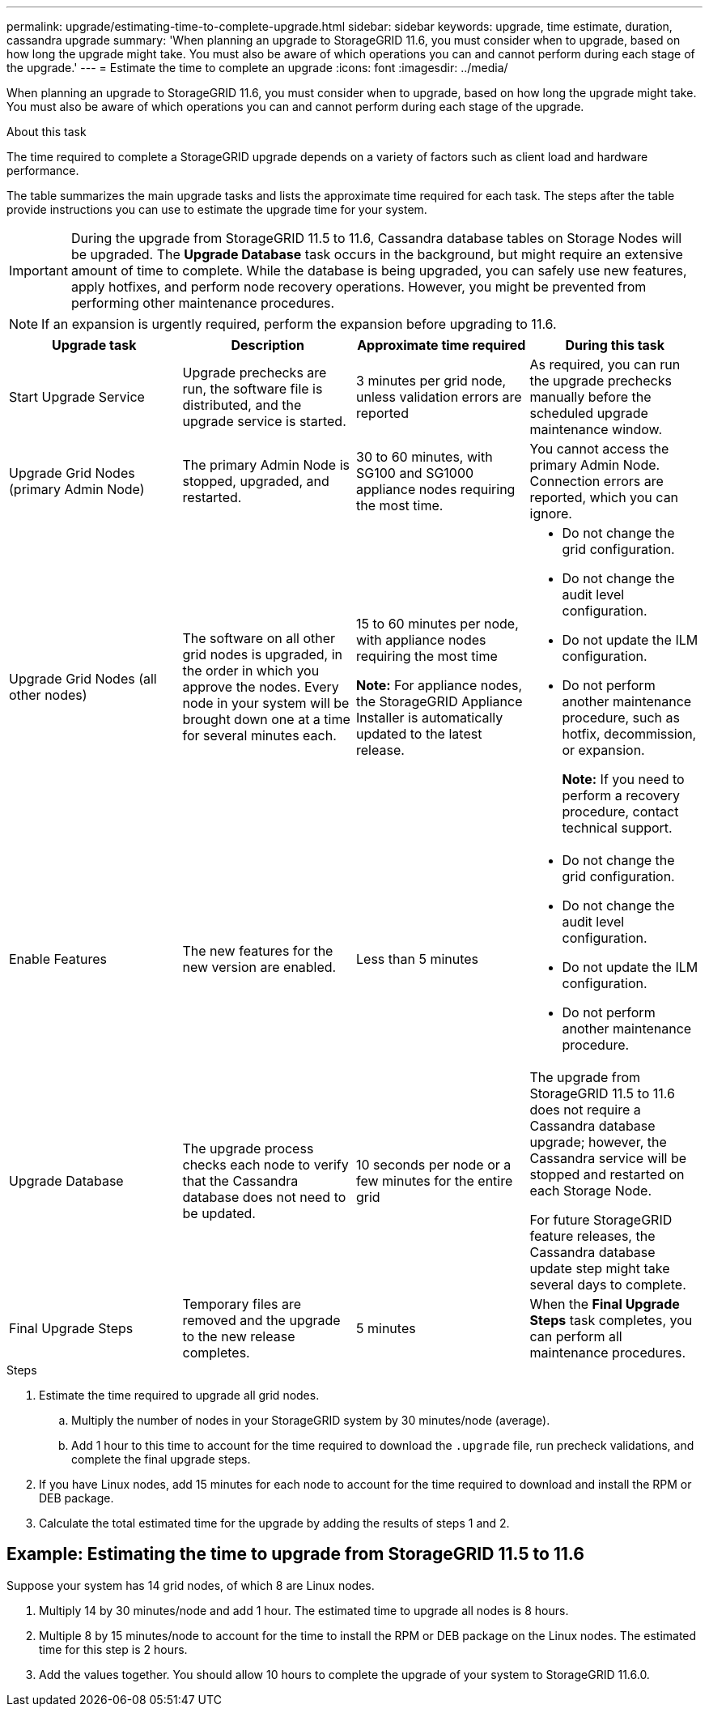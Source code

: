 ---
permalink: upgrade/estimating-time-to-complete-upgrade.html
sidebar: sidebar
keywords: upgrade, time estimate, duration, cassandra upgrade
summary: 'When planning an upgrade to StorageGRID 11.6, you must consider when to upgrade, based on how long the upgrade might take. You must also be aware of which operations you can and cannot perform during each stage of the upgrade.'
---
= Estimate the time to complete an upgrade
:icons: font
:imagesdir: ../media/

[.lead]
When planning an upgrade to StorageGRID 11.6, you must consider when to upgrade, based on how long the upgrade might take. You must also be aware of which operations you can and cannot perform during each stage of the upgrade.

.About this task
The time required to complete a StorageGRID upgrade depends on a variety of factors such as client load and hardware performance.

The table summarizes the main upgrade tasks and lists the approximate time required for each task. The steps after the table provide instructions you can use to estimate the upgrade time for your system.

IMPORTANT: During the upgrade from StorageGRID 11.5 to 11.6, Cassandra database tables on Storage Nodes will be upgraded. The *Upgrade Database* task occurs in the background, but might require an extensive amount of time to complete. While the database is being upgraded, you can safely use new features, apply hotfixes, and perform node recovery operations. However, you might be prevented from performing other maintenance procedures.

NOTE: If an expansion is urgently required, perform the expansion before upgrading to 11.6.

[cols="1a,1a,1a,a" options="header"]
|===
| Upgrade task| Description| Approximate time required| During this task

|Start Upgrade Service
|Upgrade prechecks are run, the software file is distributed, and the upgrade service is started.
|3 minutes per grid node, unless validation errors are reported
|As required, you can run the upgrade prechecks manually before the scheduled upgrade maintenance window.


|Upgrade Grid Nodes (primary Admin Node)
|The primary Admin Node is stopped, upgraded, and restarted.
|30 to 60 minutes, with SG100 and SG1000 appliance nodes requiring the most time.
|You cannot access the primary Admin Node. Connection errors are reported, which you can ignore.

|Upgrade Grid Nodes (all other nodes)
|The software on all other grid nodes is upgraded, in the order in which you approve the nodes. Every node in your system will be brought down one at a time for several minutes each.
|15 to 60 minutes per node, with appliance nodes requiring the most time

*Note:* For appliance nodes, the StorageGRID Appliance Installer is automatically updated to the latest release.

|
* Do not change the grid configuration.
* Do not change the audit level configuration.
* Do not update the ILM configuration.
* Do not perform another maintenance procedure, such as hotfix, decommission, or expansion.
+
*Note:* If you need to perform a recovery procedure, contact technical support.

|Enable Features
|The new features for the new version are enabled.
|Less than 5 minutes
|
* Do not change the grid configuration.
* Do not change the audit level configuration.
* Do not update the ILM configuration.
* Do not perform another maintenance procedure.

|Upgrade Database
|The upgrade process checks each node to verify that the Cassandra database does not need to be updated.
|10 seconds per node or a few minutes for the entire grid
|The upgrade from StorageGRID 11.5 to 11.6 does not require a Cassandra database upgrade; however, the Cassandra service will be stopped and restarted on each Storage Node. 

For future StorageGRID feature releases, the Cassandra database update step might take several days to complete.

|Final Upgrade Steps
|Temporary files are removed and the upgrade to the new release completes.
|5 minutes
|When the *Final Upgrade Steps* task completes, you can perform all maintenance procedures.

|===

.Steps

. Estimate the time required to upgrade all grid nodes.
 .. Multiply the number of nodes in your StorageGRID system by 30 minutes/node (average).
 .. Add 1 hour to this time to account for the time required to download the `.upgrade` file, run precheck validations, and complete the final upgrade steps.
. If you have Linux nodes, add 15 minutes for each node to account for the time required to download and install the RPM or DEB package.
. Calculate the total estimated time for the upgrade by adding the results of steps 1 and 2.

== Example: Estimating the time to upgrade from StorageGRID 11.5 to 11.6

Suppose your system has 14 grid nodes, of which 8 are Linux nodes.

. Multiply 14 by 30 minutes/node and add 1 hour. The estimated time to upgrade all nodes is 8 hours.
. Multiple 8 by 15 minutes/node to account for the time to install the RPM or DEB package on the Linux nodes. The estimated time for this step is 2 hours.

. Add the values together. You should allow 10 hours to complete the upgrade of your system to StorageGRID 11.6.0.
